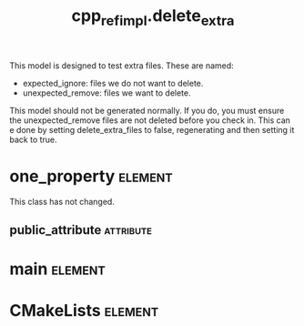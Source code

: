 #+title: cpp_ref_impl.delete_extra
#+options: <:nil c:nil todo:nil ^:nil d:nil date:nil author:nil
#+tags: { element(e) attribute(a) module(m) }
:PROPERTIES:
:masd.codec.model_modules: cpp_ref_impl.delete_extra
:masd.codec.input_technical_space: cpp
:masd.codec.reference: cpp.builtins
:masd.codec.reference: masd
:masd.codec.reference: cpp_ref_impl.profiles
:masd.physical.delete_extra_files: true
:masd.physical.delete_empty_directories: true
:masd.physical.ignore_files_matching_regex: .*/expected_ignore.*
:masd.cpp.enabled: true
:masd.cpp.standard: c++-17
:masd.csharp.enabled: false
:masd.variability.profile: cpp_ref_impl.profiles.base.enable_all_facets
:END:

This model is designed to test extra files. These are named:

- expected_ignore: files we do not want to delete.
- unexpected_remove: files we want to delete.

This model should not be generated normally. If you do, you must
ensure the unexpected_remove files are not deleted before you check in.
This can e done by setting delete_extra_files to false, regenerating
and then setting it back to true.

* one_property                                                      :element:
  :PROPERTIES:
  :custom_id: O1
  :END:

This class has not changed.

** public_attribute                                               :attribute:
   :PROPERTIES:
   :masd.codec.type: int
   :END:
* main                                                              :element:
  :PROPERTIES:
  :custom_id: O2
  :masd.codec.stereotypes: masd::entry_point, cpp_ref_impl::untypable
  :END:
* CMakeLists                                                        :element:
  :PROPERTIES:
  :custom_id: O3
  :masd.codec.stereotypes: masd::build::cmakelists
  :END:
